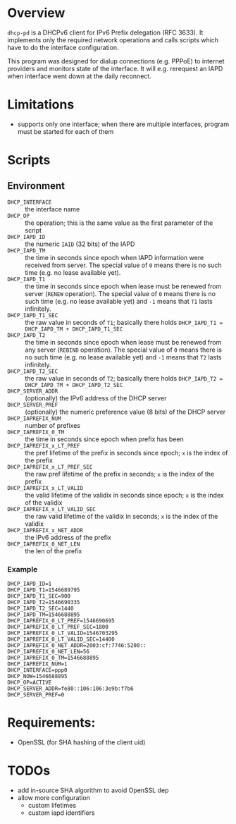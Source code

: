 * Overview

=dhcp-pd= is a DHCPv6 client for IPv6 Prefix delegation (RFC 3633).
It implements only the required network operations and calls scripts
which have to do the interface configuration.

This program was designed for dialup connections (e.g. PPPoE) to
internet providers and monitors state of the interface.  It will
e.g. rerequest an IAPD when interface went down at the daily
reconnect.

* Limitations

 - supports only one interface; when there are multiple interfaces,
   program must be started for each of them

* Scripts

** Environment

 - =DHCP_INTERFACE= :: the interface name
 - =DHCP_OP= :: the operation; this is the same value as the first
                parameter of the script
 - =DHCP_IAPD_ID= :: the numeric =IAID= (32 bits) of the IAPD
 - =DHCP_IAPD_TM= :: the time in seconds since epoch when IAPD
                     information were received from server. The
                     special value of =0= means there is no such time
                     (e.g. no lease available yet).
 - =DHCP_IAPD_T1= :: the time in seconds since epoch when lease must
                     be renewed from server (=RENEW= operation). The
                     special value of =0= means there is no such time
                     (e.g. no lease available yet) and =-1= means that
                     =T1= lasts infinitely.
 - =DHCP_IAPD_T1_SEC= :: the raw value in seconds of =T1=; basically
      there holds =DHCP_IAPD_T1 = DHCP_IAPD_TM + DHCP_IAPD_T1_SEC=
 - =DHCP_IAPD_T2= :: the time in seconds since epoch when lease must
                     be renewed from any server (=REBIND=
                     operation). The special value of =0= means there
                     is no such time (e.g. no lease available yet) and
                     =-1= means that =T2= lasts infinitely.
 - =DHCP_IAPD_T2_SEC= :: the raw value in seconds of =T2=; basically
      there holds =DHCP_IAPD_T2 = DHCP_IAPD_TM + DHCP_IAPD_T2_SEC=
 - =DHCP_SERVER_ADDR= :: (optionally) the IPv6 address of the DHCP
      server
 - =DHCP_SERVER_PREF= :: (optionally) the numeric preference value (8
      bits) of the DHCP server
 - =DHCP_IAPREFIX_NUM= :: number of prefixes
 - =DHCP_IAPREFIX_0_TM= :: the time in seconds since epoch when prefix
      has been
 - =DHCP_IAPREFIX_x_LT_PREF= :: the pref lifetime of the prefix in
      seconds since epoch; =x= is the index of the prefix
 - =DHCP_IAPREFIX_x_LT_PREF_SEC= :: the raw pref lifetime of the
      prefix in seconds; =x= is the index of the prefix
 - =DHCP_IAPREFIX_x_LT_VALID= :: the valid lifetime of the validix in
      seconds since epoch; =x= is the index of the validix
 - =DHCP_IAPREFIX_x_LT_VALID_SEC= :: the raw valid lifetime of the
      validix in seconds; =x= is the index of the validix
 - =DHCP_IAPREFIX_x_NET_ADDR= :: the IPv6 address of the prefix
 - =DHCP_IAPREFIX_0_NET_LEN= :: the len of the prefix

*** Example

#+BEGIN_SRC
DHCP_IAPD_ID=1
DHCP_IAPD_T1=1546689795
DHCP_IAPD_T1_SEC=900
DHCP_IAPD_T2=1546690335
DHCP_IAPD_T2_SEC=1440
DHCP_IAPD_TM=1546688895
DHCP_IAPREFIX_0_LT_PREF=1546690695
DHCP_IAPREFIX_0_LT_PREF_SEC=1800
DHCP_IAPREFIX_0_LT_VALID=1546703295
DHCP_IAPREFIX_0_LT_VALID_SEC=14400
DHCP_IAPREFIX_0_NET_ADDR=2003:cf:7746:5200::
DHCP_IAPREFIX_0_NET_LEN=56
DHCP_IAPREFIX_0_TM=1546688895
DHCP_IAPREFIX_NUM=1
DHCP_INTERFACE=ppp0
DHCP_NOW=1546688895
DHCP_OP=ACTIVE
DHCP_SERVER_ADDR=fe80::106:106:3e9b:f7b6
DHCP_SERVER_PREF=0
#+END_SRC

* Requirements:

 - OpenSSL (for SHA hashing of the client uid)


* TODOs

 - add in-source SHA algorithm to avoid OpenSSL dep
 - allow more configuration
   - custom lifetimes
   - custom iapd identifiers
